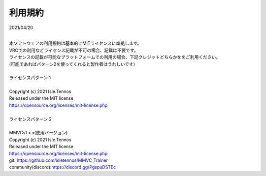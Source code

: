 利用規約
=========
2021/04/20

| 
| 本ソフトウェアの利用規約は基本的にMITライセンスに準拠します。
| VRCでの利用などライセンス記載が不可の場合、記載は不要です。
| ライセンスの記載が可能なプラットフォームでの利用の場合、下記クレジットどちらかををご利用ください。
| (可能であればパターン2を使ってくれると製作者はうれしいです)
| 
| ライセンスパターン 1
| 
| Copyright (c) 2021 Isle.Tennos
| Released under the MIT license
| https://opensource.org/licenses/mit-license.php
| 
| ライセンスパターン 2
| 
| MMVCv1.x.x(使用バージョン)
| Copyright (c) 2021 Isle.Tennos
| Released under the MIT license
| https://opensource.org/licenses/mit-license.php
| git: https://github.com/isletennos/MMVC_Trainer
| community(discord):https://discord.gg/PgspuDSTEc 